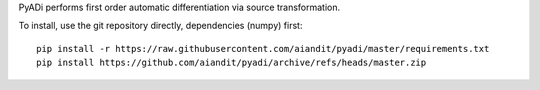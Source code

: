 
PyADi performs first order automatic differentiation via source transformation.

To install, use the git repository directly, dependencies
(numpy) first::

    pip install -r https://raw.githubusercontent.com/aiandit/pyadi/master/requirements.txt
    pip install https://github.com/aiandit/pyadi/archive/refs/heads/master.zip
